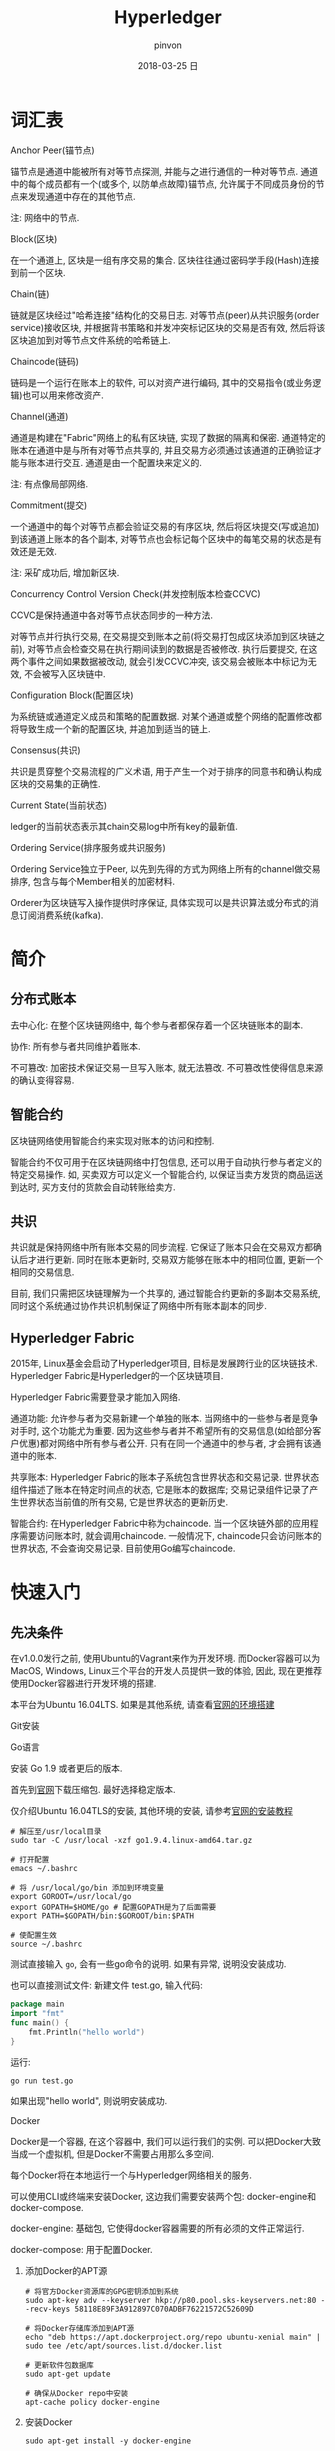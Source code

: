 #+TITLE:       Hyperledger
#+AUTHOR:      pinvon
#+EMAIL:       pinvon@ubuntu
#+DATE:        2018-03-25 日
#+URI:         /blog/%y/%m/%d/hyperledger
#+KEYWORDS:    <TODO: insert your keywords here>
#+TAGS:        BlockChain
#+LANGUAGE:    en
#+OPTIONS:     H:3 num:nil toc:t \n:nil ::t |:t ^:nil -:nil f:t *:t <:t
#+DESCRIPTION: <TODO: insert your description here>

* 词汇表

***** Anchor Peer(锚节点)

锚节点是通道中能被所有对等节点探测, 并能与之进行通信的一种对等节点. 通道中的每个成员都有一个(或多个, 以防单点故障)锚节点, 允许属于不同成员身份的节点来发现通道中存在的其他节点.

注: 网络中的节点.

***** Block(区块)

在一个通道上, 区块是一组有序交易的集合. 区块往往通过密码学手段(Hash)连接到前一个区块.

***** Chain(链)

链就是区块经过"哈希连接"结构化的交易日志. 对等节点(peer)从共识服务(order service)接收区块, 并根据背书策略和并发冲突标记区块的交易是否有效, 然后将该区块追加到对等节点文件系统的哈希链上.

***** Chaincode(链码)

链码是一个运行在账本上的软件, 可以对资产进行编码, 其中的交易指令(或业务逻辑)也可以用来修改资产.

***** Channel(通道)

通道是构建在"Fabric"网络上的私有区块链, 实现了数据的隔离和保密. 通道特定的账本在通道中是与所有对等节点共享的, 并且交易方必须通过该通道的正确验证才能与账本进行交互. 通道是由一个配置块来定义的.

注: 有点像局部网络.

***** Commitment(提交)

一个通道中的每个对等节点都会验证交易的有序区块, 然后将区块提交(写或追加)到该通道上账本的各个副本, 对等节点也会标记每个区块中的每笔交易的状态是有效还是无效.

注: 采矿成功后, 增加新区块.

***** Concurrency Control Version Check(并发控制版本检查CCVC)

CCVC是保持通道中各对等节点状态同步的一种方法.

对等节点并行执行交易, 在交易提交到账本之前(将交易打包成区块添加到区块链之前), 对等节点会检查交易在执行期间读到的数据是否被修改. 执行后要提交, 在这两个事件之间如果数据被改动, 就会引发CCVC冲突, 该交易会被账本中标记为无效, 不会被写入区块链中.

***** Configuration Block(配置区块)

为系统链或通道定义成员和策略的配置数据. 对某个通道或整个网络的配置修改都将导致生成一个新的配置区块, 并追加到适当的链上.

***** Consensus(共识)

共识是贯穿整个交易流程的广义术语, 用于产生一个对于排序的同意书和确认构成区块的交易集的正确性.

***** Current State(当前状态)

ledger的当前状态表示其chain交易log中所有key的最新值.

***** Ordering Service(排序服务或共识服务)

Ordering Service独立于Peer, 以先到先得的方式为网络上所有的channel做交易排序, 包含与每个Member相关的加密材料.

Orderer为区块链写入操作提供时序保证, 具体实现可以是共识算法或分布式的消息订阅消费系统(kafka).

* 简介

** 分布式账本

去中心化: 在整个区块链网络中, 每个参与者都保存着一个区块链账本的副本.

协作: 所有参与者共同维护着账本.

不可篡改: 加密技术保证交易一旦写入账本, 就无法篡改. 不可篡改性使得信息来源的确认变得容易.

** 智能合约

区块链网络使用智能合约来实现对账本的访问和控制.

智能合约不仅可用于在区块链网络中打包信息, 还可以用于自动执行参与者定义的特定交易操作. 如, 买卖双方可以定义一个智能合约, 以保证当卖方发货的商品运送到达时, 买方支付的货款会自动转账给卖方.

** 共识

共识就是保持网络中所有账本交易的同步流程. 它保证了账本只会在交易双方都确认后才进行更新. 同时在账本更新时, 交易双方能够在账本中的相同位置, 更新一个相同的交易信息.

目前, 我们只需把区块链理解为一个共享的, 通过智能合约更新的多副本交易系统, 同时这个系统通过协作共识机制保证了网络中所有账本副本的同步.

** Hyperledger Fabric

2015年, Linux基金会启动了Hyperledger项目, 目标是发展跨行业的区块链技术. Hyperledger Fabric是Hyperledger的一个区块链项目.

Hyperledger Fabric需要登录才能加入网络.

通道功能: 允许参与者为交易新建一个单独的账本. 当网络中的一些参与者是竞争对手时, 这个功能尤为重要. 因为这些参与者并不希望所有的交易信息(如给部分客户优惠)都对网络中所有参与者公开. 只有在同一个通道中的参与者, 才会拥有该通道中的账本.

共享账本: Hyperledger Fabric的账本子系统包含世界状态和交易记录. 世界状态组件描述了账本在特定时间点的状态, 它是账本的数据库; 交易记录组件记录了产生世界状态当前值的所有交易, 它是世界状态的更新历史.

智能合约: 在Hyperledger Fabric中称为chaincode. 当一个区块链外部的应用程序需要访问账本时, 就会调用chaincode. 一般情况下, chaincode只会访问账本的世界状态, 不会查询交易记录. 目前使用Go编写chaincode.

* 快速入门

** 先决条件

在v1.0.0发行之前, 使用Ubuntu的Vagrant来作为开发环境. 而Docker容器可以为MacOS, Windows, Linux三个平台的开发人员提供一致的体验, 因此, 现在更推荐使用Docker容器进行开发环境的搭建.

本平台为Ubuntu 16.04LTS. 如果是其他系统, 请查看[[http://hyperledger-fabric.readthedocs.io/en/latest/dev-setup/devenv.html][官网的环境搭建]]

**** Git安装

**** Go语言

安装 Go 1.9 或者更后的版本.

首先到[[https://golang.org/dl/][官网]]下载压缩包. 最好选择稳定版本.

仅介绍Ubuntu 16.04TLS的安装, 其他环境的安装, 请参考[[https://golang.org/doc/install][官网的安装教程]]

#+BEGIN_SRC Shell
# 解压至/usr/local目录
sudo tar -C /usr/local -xzf go1.9.4.linux-amd64.tar.gz

# 打开配置
emacs ~/.bashrc

# 将 /usr/local/go/bin 添加到环境变量
export GOROOT=/usr/local/go
export GOPATH=$HOME/go # 配置GOPATH是为了后面需要
export PATH=$GOPATH/bin:$GOROOT/bin:$PATH

# 使配置生效
source ~/.bashrc
#+END_SRC

测试直接输入 =go=, 会有一些go命令的说明. 如果有异常, 说明没安装成功. 

也可以直接测试文件: 新建文件 test.go, 输入代码:
#+BEGIN_SRC GO
package main
import "fmt"
func main() {
	fmt.Println("hello world")
}
#+END_SRC

运行:
#+BEGIN_SRC Shell
go run test.go
#+END_SRC

如果出现"hello world", 则说明安装成功.


**** Docker

Docker是一个容器, 在这个容器中, 我们可以运行我们的实例. 可以把Docker大致当成一个虚拟机, 但是Docker不需要占用那么多空间.

每个Docker将在本地运行一个与Hyperledger网络相关的服务.

可以使用CLI或终端来安装Docker, 这边我们需要安装两个包: docker-engine和docker-compose.

docker-engine: 基础包, 它使得docker容器需要的所有必须的文件正常运行.

docker-compose: 用于配置Docker.

***** 添加Docker的APT源

#+BEGIN_SRC Shell
# 将官方Docker资源库的GPG密钥添加到系统
sudo apt-key adv --keyserver hkp://p80.pool.sks-keyservers.net:80 --recv-keys 58118E89F3A912897C070ADBF76221572C52609D

# 将Docker存储库添加到APT源
echo "deb https://apt.dockerproject.org/repo ubuntu-xenial main" | sudo tee /etc/apt/sources.list.d/docker.list

# 更新软件包数据库
sudo apt-get update

# 确保从Docker repo中安装
apt-cache policy docker-engine
#+END_SRC

***** 安装Docker

#+BEGIN_SRC Shell
sudo apt-get install -y docker-engine

# 开启docker服务
sudo service docker start

# 让docker服务开机自启动
sudo systemctl enable docker

# 如果要取消开机自动启动, 则输入
sudo systemctl disable docker

# 测试docker是否在运行
docker

# 使用pip安装docker-compose
sudo pip install docker-compose
#+END_SRC

关于Docker的安装, 到此结束.

默认情况下, 运行docker需要root权限, 也可以用安装docker的用户运行. 但是如果其他用户想要运行docker, 则会出错. 可以通过如下命令, 使用户有权限运行docker:
#+BEGIN_SRC Shell
sudo usermod -aG docker username
#+END_SRC

**** 安装Pip
** 安装Hyperledger Fabric

**** 创建GOPATH

#+BEGIN_SRC Shell
mkdir -p $GOPATH

cd $GOPATH
mkdir src
cd src
mkdir github.com
cd github.com
mkdir hyperledger
cd hyperledger
#+END_SRC

**** 获取Fabric源码

在hyperledger目录下, 执行如下命令:
#+BEGIN_SRC Shell
git clone https://github.com/hyperledger/fabric.git
#+END_SRC

**** 编译

***** 编译Fabric工具

configtxgen工具用来配置Fabric的通道. 它的配置参数主要由 =configtx.yaml= 文件提供.

cryptogen工具可以快速地根据配置自动批量生成所需要的密钥及证书文件. 它的配置参数主要由 =crypto-config.yaml= 文件提供.

在 =fabric= 目录下, 编译 =configtxgen=:
#+BEGIN_SRC Shell
sudo apt install libtool libltdl-dev
make configtxgen
#+END_SRC

如果出现下图所示的提示, 说明编译成功.
[[./3.png]]

编译后的执行文件放在 =fabric/build/bin/configtxgen=.

如果出现 =find: `/src/github.com/hyperledger/fabric/core/chaincode/shim': 没有那个文件或目录=, 说明 =GOPATH= 没有配置好, 或者配置了之后没有 =source ~/.bashrc=.

cryptogen工具的编译方式也一样:
#+BEGIN_SRC Shell
make cryptogen
#+END_SRC


使用configtxgen工具, 生成通道的区块并配置.
#+BEGIN_SRC Shell
cd examples/e2e_cli
./generateArtifacts.sh 
#+END_SRC

成功后会有类似如下的输出:
[[./4.png]]

******* 弯路

这一小节的东西是我编译时走的弯路, 直接使用 =make docker= 碰到了许多错误. 如果和我一样遇到错误了, 先跳到本小节的最后, 先手动安装 go tools.

我们有了初始块, 需要容器来运行区块链网络. Hyperledger Fabric建议使用容器来做这些工作, 以便将其与主机任务分离, 并实现定制和调整. 因此, 需要下载相应的镜像文件. 回到 =fabric= 目录, 执行:
#+BEGIN_SRC Shell
make docker
#+END_SRC
如果成功, 则如下图所示, 正在下载镜像文件:

[[./6.png]]

如果出现如下问题:

[[./5.png]]

说明当前用户没有权限来运行docker. 执行以下语句:
#+BEGIN_SRC Shell
sudo usermod -aG docker $USER
# 重启
#+END_SRC

如果编译golint时报错, 一般是因为下载超时, hyperledger fabric是使用go语言编写的, 需要依赖一些工具或者第三方库, 但是因为谷歌有些东西被墙了, 所以要自己手动下载并安装.
#+BEGIN_SRC Shell
mkdir -p $GOPATH/src/golang.org/x
cd $GOPATH/src/golang.org/x
git clone https://github.com/golang/tools.git

# 下载完成后执行以下命令
go get github.com/kardianos/govendor
go get github.com/golang/lint/golint
go get golang.org/x/tools/cmd/goimports
go get github.com/onsi/ginkgo/ginkgo
go get github.com/axw/gocov/...
go get github.com/client9/misspell/cmd/misspell
go get github.com/AlekSi/gocov-xml
go get github.com/golang/protobuf/protoc-gen-go
#+END_SRC

***** Orderer节点的编译

Orderer节点容器里面运行的是Orderer服务, 要想生成Orderer镜像, 就需要先编译出Orderer程序.
#+BEGIN_SRC Shell
make orderer
#+END_SRC

***** Peer节点的编译

Chaincode运行在Peer所在的机器上, 需要给Chaincode准备运行的基础环境, 即ccenv和javaenv两个镜像. 由于被墙, 需要先将之前go的工具拷贝进来.

#+BEGIN_SRC Shell
cp $GOPATH/src/bin/* ./build/docker/gotools/bin/
make peer
#+END_SRC

成功之后显示如下:
[[./7.png]]


使用命令 =docker image= 可查看已安装的镜像文件.

现在, 可以进入 =example/e2e_cli=, 使用脚本, 一键启动程序.
#+BEGIN_SRC Shell
# 开启
./network_setup.sh up [channel-id is optional]

# 关闭
./network_setup.sh down
#+END_SRC

为了加快部署过程, hyperledger提供了一个脚本来执行所有任务. 该脚本会生成配置结果, 本地网络, Chaincode测试.

进入 =examples/e2e_cli= 目录, 从Docker Hub获取镜像:
#+BEGIN_SRC Shell
# 使脚本可执行
chmod +x download-dockerimages.sh

# 执行脚本
./download-dockerimages.sh
#+END_SRC

***** Docker镜像

前面只是生成了Fabric的二进制文件, 不能直接使用. 需要将这些文件打包到Docker镜像中.


#+BEGIN_SRC Shell
# 生成Orderer镜像
make orderer-docker

# 生成Peer镜像
make peer-docker

# fabric-tools镜像
make tools-docker

# 查看docker镜像文件
docker images
#+END_SRC

***** 其他Docker镜像

CouchDB做状态数据库, Kafka做共识, Zookeeper做Kafka的高可用支持. 直接使用以下命令生成:
#+BEGIN_SRC Shell
make docker
#+END_SRC

**** 运行

configtxgen工具会生成两个内容: Orderer的bootstrap block和Fabric的channel configuration transaction.

orderer block: ordering服务的创世区块(第一个区块).

channel transaction: 在 create channel 时会被广播给orderer.

configtx.yaml: 给出网络的定义, 拓扑结构.

crypto-config目录: 包含每个实体的admin证书, ca证书, 签名证书, 私钥等.

generateArtifacts.sh: 该脚本自动为我们生成启动网络所需的配置及创世区块. 如果之前使用过 =network_setup.sh=, 则先将 =channel-artifact目录= 里的可见文件都删除, 隐藏文件不用删, 再将 =crypto-config= 目录直接删除.


启动网络:
#+BEGIN_SRC 
cd examples/e2e_cli
./network_setup.sh up [channel-id-optional]
#+END_SRC

出现如下界面, 说明网络启动运行, 并测试成功:

[[./8.png]]

停止网络有两种方法:

第一种:
#+BEGIN_SRC Shell
# 新开一个终端, 进入examples/e2e_cli
rm -f $(docker ps -aq)

# 查看镜像
docker images

# 将dev-peerx.orgx.example字样的镜像文件删除
# 输入其image id的前6位
docker rmi -f 07032a eb54b1 a9ad47

# 删除配置结果
rm ./ channel-artifacts/channel.tx
#+END_SRC

第二种:
#+BEGIN_SRC Shell
./network_setup.sh down
# 该命令会自动删除启动网络时生成的镜像文件和配置文件
#+END_SRC

**** 手动运行

之前是使用脚本一键启动, 关闭. 我们可以手动来做一遍, 这样就明白背后发生了什么事.

进入 =examples/e2e_cli= 目录.

打开 =docker-compose-cli.yaml=, 找到启动 =script.sh= 的语句, 注释掉.
#+BEGIN_SRC Shell
    working_dir: /opt/gopath/src/github.com/hyperledger/fabric/peer
    # command: /bin/bash -c './scripts/script.sh ${CHANNEL_NAME}; sleep $TIMEOUT'
#+END_SRC

***** 启动网络

#+BEGIN_SRC Shell
docker-compose -f docker-compose-cli.yaml up
#+END_SRC

***** 创建Channel

Channel在逻辑上将我们自己编写的Chaincode与其他的Chaincode区分开来.

进入Cli镜像:
#+BEGIN_SRC Shell
docker exec -it cli bash
#+END_SRC

仅以peer0节点为例, 修改环境变量:
#+BEGIN_SRC Shell

#+END_SRC
